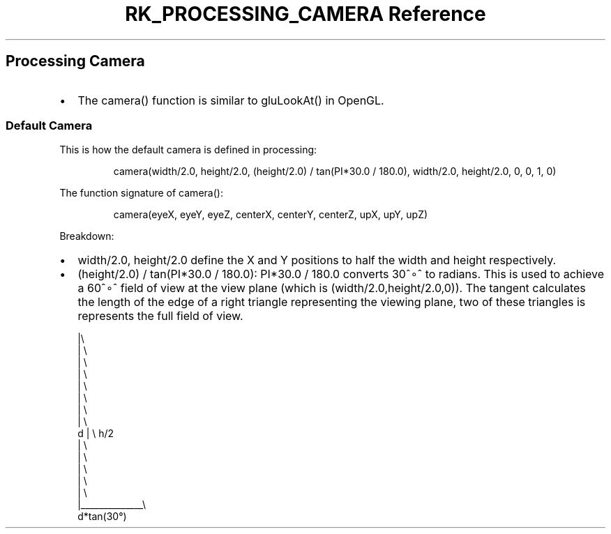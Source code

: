 .\" Automatically generated by Pandoc 3.6
.\"
.TH "RK_PROCESSING_CAMERA Reference" "" "" ""
.SH Processing Camera
.IP \[bu] 2
The \f[CR]camera()\f[R] function is similar to \f[CR]gluLookAt()\f[R] in
OpenGL.
.SS Default Camera
This is how the default camera is defined in processing:
.IP
.EX
camera(width/2.0, height/2.0, (height/2.0) / tan(PI*30.0 / 180.0), width/2.0, height/2.0, 0, 0, 1, 0)
.EE
.PP
The function signature of \f[CR]camera()\f[R]:
.IP
.EX
camera(eyeX, eyeY, eyeZ, centerX, centerY, centerZ, upX, upY, upZ)
.EE
.PP
Breakdown:
.IP \[bu] 2
\f[CR]width/2.0, height/2.0\f[R] define the X and Y positions to half
the width and height respectively.
.IP \[bu] 2
\f[CR](height/2.0) / tan(PI*30.0 / 180.0)\f[R]:
\f[CR]PI*30.0 / 180.0\f[R] converts 30^∘^ to radians.
This is used to achieve a 60^∘^ field of view at the view plane (which
is \f[CR](width/2.0,height/2.0,0)\f[R]).
The tangent calculates the length of the edge of a right triangle
representing the viewing plane, two of these triangles is represents the
full field of view.
.IP
.EX
  |\[rs]
  | \[rs]
  |  \[rs]
  |   \[rs]
  |    \[rs]
  |     \[rs]
  |      \[rs]
  |       \[rs]
d |        \[rs] h/2
  |         \[rs]
  |          \[rs]
  |           \[rs]
  |            \[rs]
  |             \[rs]
  |______________\[rs]
      d*tan(30°)
.EE
